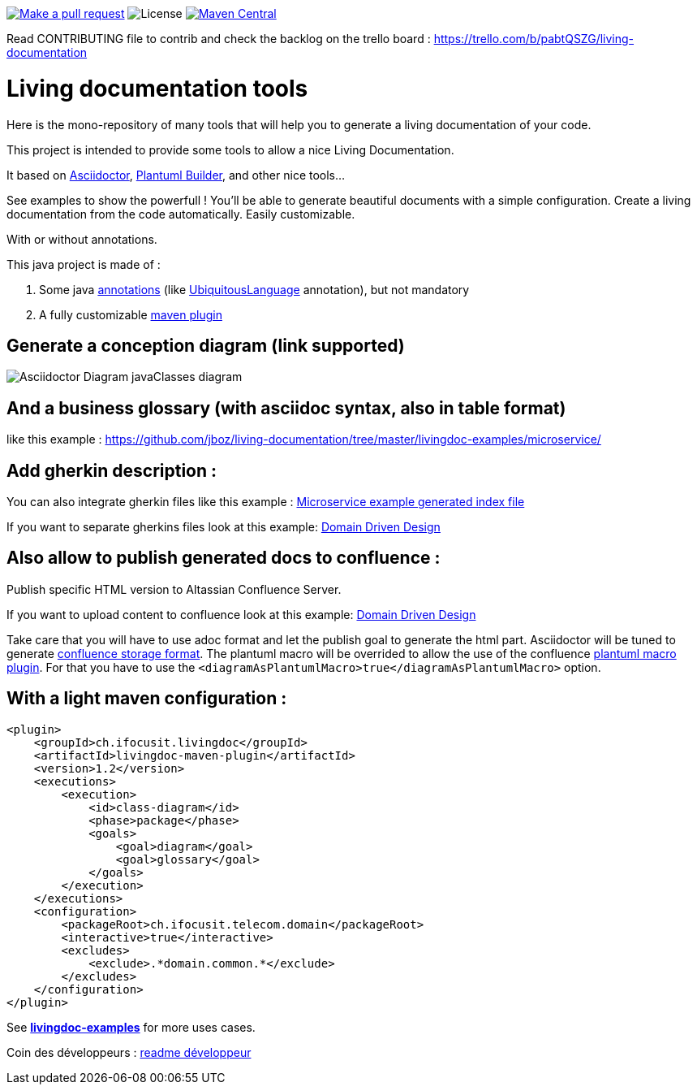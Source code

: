 ifndef::imagesdir[:imagesdir: images]

image:https://img.shields.io/badge/PRs-welcome-brightgreen.svg["Make a pull request", link="http://makeapullrequest.com"]
image:https://img.shields.io/github/license/jboz/living-documentation.svg[License]
image:https://maven-badges.herokuapp.com/maven-central/ch.ifocusit.livingdoc/livingdoc-maven-plugin/badge.svg?style=flat["Maven Central", link="https://maven-badges.herokuapp.com/maven-central/ch.ifocusit.livingdoc/livingdoc-maven-plugin"]

Read CONTRIBUTING file to contrib and check the backlog on the trello board : https://trello.com/b/pabtQSZG/living-documentation

= Living documentation tools

Here is the mono-repository of many tools that will help you to generate a living documentation of your code.

This project is intended to provide some tools to allow a nice Living Documentation.

It based on http://asciidoctor.org/docs/what-is-asciidoc/[Asciidoctor], https://github.com/jboz/plantuml-builder[Plantuml Builder], and other nice tools...

See examples to show the powerfull ! You'll be able to generate beautiful documents with a simple configuration.
Create a living documentation from the code automatically. Easily customizable.

With or without annotations.

This java project is made of :

. Some java https://github.com/jboz/living-documentation/tree/master/livingdoc-annotations[annotations] (like https://github.com/jboz/living-documentation/blob/master/livingdoc-annotations/src/main/java/ch/ifocusit/livingdoc/annotations/UbiquitousLanguage.java[UbiquitousLanguage] annotation), but not mandatory
. A fully customizable https://github.com/jboz/living-documentation/tree/master/livingdoc-maven-plugin[maven plugin]

== Generate a conception diagram (link supported)
image::conception-diagram.png[Asciidoctor Diagram javaClasses diagram]

== And a business glossary (with asciidoc syntax, also in table format)
like this example : https://github.com/jboz/living-documentation/tree/master/livingdoc-examples/microservice/

== Add gherkin description :
You can also integrate gherkin files like this example : link:livingdoc-examples/microservice/images/example_microservice_index.html.png[Microservice example generated index file]

If you want to separate gherkins files look at this example: link:livingdoc-examples/ddd/pom.xml[Domain Driven Design]

== Also allow to publish generated docs to confluence :
Publish specific HTML version to Altassian Confluence Server.

If you want to upload content to confluence look at this example: link:livingdoc-examples/ddd/pom.xml[Domain Driven Design]

Take care that you will have to use adoc format and let the publish goal to generate the html part.
Asciidoctor will be tuned to generate link:https://confluence.atlassian.com/doc/confluence-storage-format-790796544.html[confluence storage format].
The plantuml macro will be overrided to allow the use of the confluence link:https://marketplace.atlassian.com/apps/41025/plantuml-for-confluence[plantuml macro plugin].
For that you have to use the `<diagramAsPlantumlMacro>true</diagramAsPlantumlMacro>` option.

== With a light maven configuration :
[source,xml]
----
<plugin>
    <groupId>ch.ifocusit.livingdoc</groupId>
    <artifactId>livingdoc-maven-plugin</artifactId>
    <version>1.2</version>
    <executions>
        <execution>
            <id>class-diagram</id>
            <phase>package</phase>
            <goals>
                <goal>diagram</goal>
                <goal>glossary</goal>
            </goals>
        </execution>
    </executions>
    <configuration>
        <packageRoot>ch.ifocusit.telecom.domain</packageRoot>
        <interactive>true</interactive>
        <excludes>
            <exclude>.*domain.common.*</exclude>
        </excludes>
    </configuration>
</plugin>
----

See *https://github.com/jboz/living-documentation/tree/master/livingdoc-examples[livingdoc-examples]* for more uses cases.

Coin des développeurs : https://github.com/jboz/living-documentation/blob/master/DEV.md[readme développeur]
